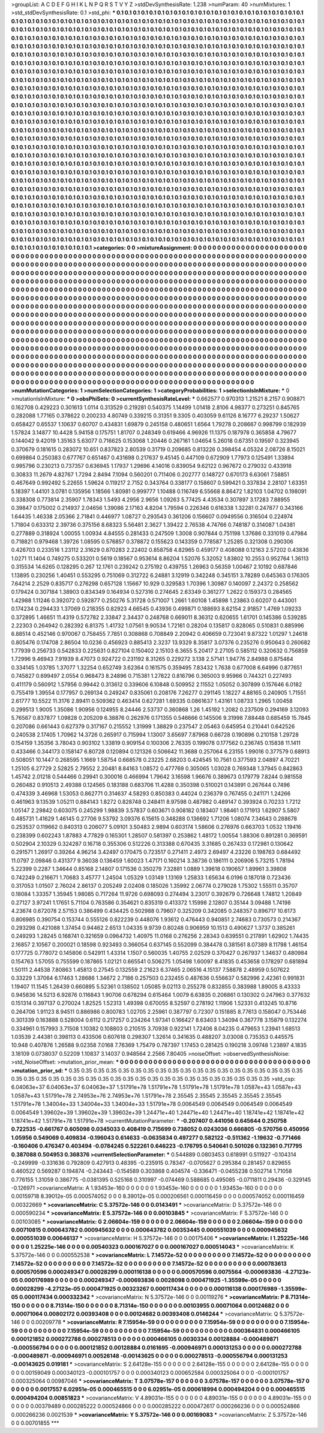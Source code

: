 >groupList:
A C D E F G H I K L
N P Q R S T V Y Z 
>stdDevSynthesisRate:
1.238 
>numParam:
40
>numMixtures:
1
>std_stdDevSynthesisRate:
0.1
>std_phi:
***
0.1 0.1 0.1 0.1 0.1 0.1 0.1 0.1 0.1 0.1
0.1 0.1 0.1 0.1 0.1 0.1 0.1 0.1 0.1 0.1
0.1 0.1 0.1 0.1 0.1 0.1 0.1 0.1 0.1 0.1
0.1 0.1 0.1 0.1 0.1 0.1 0.1 0.1 0.1 0.1
0.1 0.1 0.1 0.1 0.1 0.1 0.1 0.1 0.1 0.1
0.1 0.1 0.1 0.1 0.1 0.1 0.1 0.1 0.1 0.1
0.1 0.1 0.1 0.1 0.1 0.1 0.1 0.1 0.1 0.1
0.1 0.1 0.1 0.1 0.1 0.1 0.1 0.1 0.1 0.1
0.1 0.1 0.1 0.1 0.1 0.1 0.1 0.1 0.1 0.1
0.1 0.1 0.1 0.1 0.1 0.1 0.1 0.1 0.1 0.1
0.1 0.1 0.1 0.1 0.1 0.1 0.1 0.1 0.1 0.1
0.1 0.1 0.1 0.1 0.1 0.1 0.1 0.1 0.1 0.1
0.1 0.1 0.1 0.1 0.1 0.1 0.1 0.1 0.1 0.1
0.1 0.1 0.1 0.1 0.1 0.1 0.1 0.1 0.1 0.1
0.1 0.1 0.1 0.1 0.1 0.1 0.1 0.1 0.1 0.1
0.1 0.1 0.1 0.1 0.1 0.1 0.1 0.1 0.1 0.1
0.1 0.1 0.1 0.1 0.1 0.1 0.1 0.1 0.1 0.1
0.1 0.1 0.1 0.1 0.1 0.1 0.1 0.1 0.1 0.1
0.1 0.1 0.1 0.1 0.1 0.1 0.1 0.1 0.1 0.1
0.1 0.1 0.1 0.1 0.1 0.1 0.1 0.1 0.1 0.1
0.1 0.1 0.1 0.1 0.1 0.1 0.1 0.1 0.1 0.1
0.1 0.1 0.1 0.1 0.1 0.1 0.1 0.1 0.1 0.1
0.1 0.1 0.1 0.1 0.1 0.1 0.1 0.1 0.1 0.1
0.1 0.1 0.1 0.1 0.1 0.1 0.1 0.1 0.1 0.1
0.1 0.1 0.1 0.1 0.1 0.1 0.1 0.1 0.1 0.1
0.1 0.1 0.1 0.1 0.1 0.1 0.1 0.1 0.1 0.1
0.1 0.1 0.1 0.1 0.1 0.1 0.1 0.1 0.1 0.1
0.1 0.1 0.1 0.1 0.1 0.1 0.1 0.1 0.1 0.1
0.1 0.1 0.1 0.1 0.1 0.1 0.1 0.1 0.1 0.1
0.1 0.1 0.1 0.1 0.1 0.1 0.1 0.1 0.1 0.1
0.1 0.1 0.1 0.1 0.1 0.1 0.1 0.1 0.1 0.1
0.1 0.1 0.1 0.1 0.1 0.1 0.1 0.1 0.1 0.1
0.1 0.1 0.1 0.1 0.1 0.1 0.1 0.1 0.1 0.1
0.1 0.1 0.1 0.1 0.1 0.1 0.1 0.1 0.1 0.1
0.1 0.1 0.1 0.1 0.1 0.1 0.1 0.1 0.1 0.1
0.1 0.1 0.1 0.1 0.1 0.1 0.1 0.1 0.1 0.1
0.1 0.1 0.1 0.1 0.1 0.1 0.1 0.1 0.1 0.1
0.1 0.1 0.1 0.1 0.1 0.1 0.1 0.1 0.1 0.1
0.1 0.1 0.1 0.1 0.1 0.1 0.1 0.1 0.1 0.1
0.1 0.1 0.1 0.1 0.1 0.1 0.1 0.1 0.1 0.1
0.1 0.1 0.1 0.1 0.1 0.1 0.1 0.1 0.1 0.1
0.1 0.1 0.1 0.1 0.1 0.1 0.1 0.1 0.1 0.1
0.1 0.1 0.1 0.1 0.1 0.1 0.1 0.1 0.1 0.1
0.1 0.1 0.1 0.1 0.1 0.1 0.1 0.1 0.1 0.1
0.1 0.1 0.1 0.1 0.1 0.1 0.1 0.1 0.1 0.1
0.1 0.1 0.1 0.1 0.1 0.1 0.1 0.1 0.1 0.1
0.1 0.1 0.1 0.1 0.1 0.1 0.1 0.1 0.1 0.1
0.1 0.1 0.1 0.1 0.1 0.1 0.1 0.1 0.1 0.1
0.1 0.1 0.1 0.1 0.1 0.1 0.1 0.1 0.1 0.1
0.1 0.1 0.1 0.1 0.1 0.1 0.1 0.1 0.1 0.1
0.1 0.1 0.1 0.1 0.1 0.1 0.1 0.1 0.1 0.1
0.1 0.1 0.1 0.1 0.1 0.1 0.1 0.1 0.1 0.1
0.1 0.1 0.1 0.1 0.1 0.1 0.1 0.1 0.1 0.1
0.1 0.1 0.1 0.1 0.1 0.1 0.1 0.1 0.1 0.1
0.1 0.1 0.1 0.1 0.1 0.1 0.1 0.1 0.1 0.1
0.1 0.1 0.1 0.1 0.1 0.1 0.1 0.1 0.1 0.1
0.1 0.1 0.1 0.1 0.1 0.1 0.1 0.1 0.1 0.1
0.1 0.1 0.1 0.1 0.1 0.1 0.1 0.1 0.1 0.1
0.1 0.1 0.1 0.1 0.1 0.1 0.1 0.1 0.1 0.1
0.1 0.1 0.1 0.1 0.1 0.1 0.1 0.1 0.1 0.1
0.1 0.1 0.1 0.1 0.1 0.1 0.1 0.1 0.1 0.1
0.1 0.1 0.1 0.1 0.1 0.1 0.1 0.1 0.1 0.1
0.1 0.1 0.1 0.1 0.1 0.1 0.1 0.1 0.1 0.1
0.1 0.1 0.1 0.1 0.1 0.1 0.1 0.1 0.1 0.1
0.1 0.1 0.1 0.1 0.1 0.1 0.1 0.1 0.1 0.1
0.1 0.1 0.1 0.1 0.1 0.1 0.1 0.1 0.1 0.1
0.1 0.1 0.1 0.1 0.1 0.1 0.1 0.1 0.1 0.1
0.1 0.1 0.1 0.1 0.1 0.1 0.1 0.1 0.1 0.1
0.1 0.1 0.1 0.1 0.1 0.1 0.1 0.1 0.1 0.1
0.1 0.1 0.1 0.1 0.1 0.1 0.1 0.1 0.1 0.1
0.1 0.1 0.1 0.1 0.1 0.1 0.1 0.1 0.1 0.1
0.1 0.1 0.1 0.1 0.1 0.1 0.1 0.1 0.1 0.1
0.1 0.1 0.1 0.1 0.1 0.1 0.1 0.1 0.1 0.1
0.1 0.1 0.1 0.1 0.1 0.1 0.1 0.1 0.1 0.1
0.1 0.1 0.1 0.1 0.1 0.1 0.1 0.1 0.1 0.1
0.1 0.1 0.1 0.1 0.1 0.1 0.1 0.1 0.1 0.1
0.1 0.1 0.1 0.1 0.1 0.1 0.1 0.1 0.1 0.1
0.1 0.1 0.1 0.1 0.1 0.1 0.1 0.1 0.1 0.1
0.1 0.1 0.1 0.1 0.1 0.1 0.1 0.1 0.1 0.1
0.1 0.1 0.1 0.1 0.1 0.1 0.1 0.1 0.1 0.1
0.1 0.1 0.1 0.1 0.1 0.1 0.1 0.1 0.1 0.1
0.1 0.1 0.1 0.1 0.1 0.1 0.1 0.1 0.1 0.1
0.1 0.1 0.1 0.1 0.1 0.1 0.1 0.1 0.1 0.1
0.1 0.1 0.1 0.1 0.1 0.1 0.1 0.1 0.1 0.1
0.1 0.1 0.1 0.1 0.1 0.1 0.1 0.1 0.1 0.1
0.1 0.1 0.1 0.1 0.1 0.1 0.1 0.1 0.1 0.1
0.1 0.1 0.1 0.1 0.1 0.1 0.1 0.1 0.1 0.1
0.1 0.1 0.1 0.1 0.1 0.1 0.1 0.1 0.1 0.1
0.1 0.1 0.1 0.1 0.1 0.1 0.1 0.1 0.1 0.1
0.1 0.1 0.1 0.1 0.1 0.1 0.1 0.1 0.1 0.1
0.1 0.1 0.1 0.1 0.1 0.1 0.1 0.1 0.1 0.1
0.1 0.1 0.1 0.1 0.1 0.1 0.1 0.1 0.1 0.1
0.1 0.1 0.1 0.1 0.1 0.1 0.1 0.1 0.1 0.1
0.1 0.1 0.1 0.1 0.1 0.1 0.1 0.1 0.1 0.1
0.1 0.1 0.1 0.1 0.1 0.1 0.1 0.1 0.1 0.1
0.1 0.1 0.1 0.1 0.1 0.1 0.1 0.1 0.1 0.1
0.1 0.1 0.1 0.1 0.1 0.1 0.1 0.1 0.1 0.1
0.1 0.1 0.1 0.1 0.1 0.1 0.1 0.1 0.1 0.1
0.1 0.1 0.1 0.1 0.1 0.1 0.1 0.1 0.1 0.1
0.1 0.1 0.1 0.1 0.1 0.1 0.1 0.1 0.1 0.1
0.1 0.1 0.1 0.1 0.1 
>categories:
0 0
>mixtureAssignment:
0 0 0 0 0 0 0 0 0 0 0 0 0 0 0 0 0 0 0 0 0 0 0 0 0 0 0 0 0 0 0 0 0 0 0 0 0 0 0 0 0 0 0 0 0 0 0 0 0 0
0 0 0 0 0 0 0 0 0 0 0 0 0 0 0 0 0 0 0 0 0 0 0 0 0 0 0 0 0 0 0 0 0 0 0 0 0 0 0 0 0 0 0 0 0 0 0 0 0 0
0 0 0 0 0 0 0 0 0 0 0 0 0 0 0 0 0 0 0 0 0 0 0 0 0 0 0 0 0 0 0 0 0 0 0 0 0 0 0 0 0 0 0 0 0 0 0 0 0 0
0 0 0 0 0 0 0 0 0 0 0 0 0 0 0 0 0 0 0 0 0 0 0 0 0 0 0 0 0 0 0 0 0 0 0 0 0 0 0 0 0 0 0 0 0 0 0 0 0 0
0 0 0 0 0 0 0 0 0 0 0 0 0 0 0 0 0 0 0 0 0 0 0 0 0 0 0 0 0 0 0 0 0 0 0 0 0 0 0 0 0 0 0 0 0 0 0 0 0 0
0 0 0 0 0 0 0 0 0 0 0 0 0 0 0 0 0 0 0 0 0 0 0 0 0 0 0 0 0 0 0 0 0 0 0 0 0 0 0 0 0 0 0 0 0 0 0 0 0 0
0 0 0 0 0 0 0 0 0 0 0 0 0 0 0 0 0 0 0 0 0 0 0 0 0 0 0 0 0 0 0 0 0 0 0 0 0 0 0 0 0 0 0 0 0 0 0 0 0 0
0 0 0 0 0 0 0 0 0 0 0 0 0 0 0 0 0 0 0 0 0 0 0 0 0 0 0 0 0 0 0 0 0 0 0 0 0 0 0 0 0 0 0 0 0 0 0 0 0 0
0 0 0 0 0 0 0 0 0 0 0 0 0 0 0 0 0 0 0 0 0 0 0 0 0 0 0 0 0 0 0 0 0 0 0 0 0 0 0 0 0 0 0 0 0 0 0 0 0 0
0 0 0 0 0 0 0 0 0 0 0 0 0 0 0 0 0 0 0 0 0 0 0 0 0 0 0 0 0 0 0 0 0 0 0 0 0 0 0 0 0 0 0 0 0 0 0 0 0 0
0 0 0 0 0 0 0 0 0 0 0 0 0 0 0 0 0 0 0 0 0 0 0 0 0 0 0 0 0 0 0 0 0 0 0 0 0 0 0 0 0 0 0 0 0 0 0 0 0 0
0 0 0 0 0 0 0 0 0 0 0 0 0 0 0 0 0 0 0 0 0 0 0 0 0 0 0 0 0 0 0 0 0 0 0 0 0 0 0 0 0 0 0 0 0 0 0 0 0 0
0 0 0 0 0 0 0 0 0 0 0 0 0 0 0 0 0 0 0 0 0 0 0 0 0 0 0 0 0 0 0 0 0 0 0 0 0 0 0 0 0 0 0 0 0 0 0 0 0 0
0 0 0 0 0 0 0 0 0 0 0 0 0 0 0 0 0 0 0 0 0 0 0 0 0 0 0 0 0 0 0 0 0 0 0 0 0 0 0 0 0 0 0 0 0 0 0 0 0 0
0 0 0 0 0 0 0 0 0 0 0 0 0 0 0 0 0 0 0 0 0 0 0 0 0 0 0 0 0 0 0 0 0 0 0 0 0 0 0 0 0 0 0 0 0 0 0 0 0 0
0 0 0 0 0 0 0 0 0 0 0 0 0 0 0 0 0 0 0 0 0 0 0 0 0 0 0 0 0 0 0 0 0 0 0 0 0 0 0 0 0 0 0 0 0 0 0 0 0 0
0 0 0 0 0 0 0 0 0 0 0 0 0 0 0 0 0 0 0 0 0 0 0 0 0 0 0 0 0 0 0 0 0 0 0 0 0 0 0 0 0 0 0 0 0 0 0 0 0 0
0 0 0 0 0 0 0 0 0 0 0 0 0 0 0 0 0 0 0 0 0 0 0 0 0 0 0 0 0 0 0 0 0 0 0 0 0 0 0 0 0 0 0 0 0 0 0 0 0 0
0 0 0 0 0 0 0 0 0 0 0 0 0 0 0 0 0 0 0 0 0 0 0 0 0 0 0 0 0 0 0 0 0 0 0 0 0 0 0 0 0 0 0 0 0 0 0 0 0 0
0 0 0 0 0 0 0 0 0 0 0 0 0 0 0 0 0 0 0 0 0 0 0 0 0 0 0 0 0 0 0 0 0 0 0 0 0 0 0 0 0 0 0 0 0 0 0 0 0 0
0 0 0 0 0 
>numMutationCategories:
1
>numSelectionCategories:
1
>categoryProbabilities:
1 
>selectionIsInMixture:
***
0 
>mutationIsInMixture:
***
0 
>obsPhiSets:
0
>currentSynthesisRateLevel:
***
0.662577 0.970313 1.21521 8.2157 0.908871 0.162708 0.429223 0.301613 1.0114 0.313529
0.219281 0.540375 1.14499 1.01418 2.8106 4.98377 0.273251 0.845765 0.282088 1.77165
0.378622 0.200233 4.80749 0.339215 0.31351 9.3305 0.403059 9.61126 8.16777 6.29237
1.50627 0.658427 0.65537 1.10637 0.60707 0.434831 1.69879 0.245158 0.480651 1.6564
1.79278 0.208667 0.998799 0.182939 1.57824 3.14877 10.4428 5.94158 0.175751 1.81707
0.248349 0.619466 4.96926 11.1375 0.187978 0.365858 4.79677 0.144042 9.42019 1.35163
5.63077 0.716625 0.153068 1.20446 0.267161 1.04654 5.26018 0.67351 0.19597 0.323945
0.370679 0.181615 0.283072 10.651 0.837823 2.80539 0.31719 0.209685 0.813226 0.398454
4.05324 2.08726 8.15021 0.699864 0.250383 0.677767 0.651467 0.431698 0.217637 9.45145
0.447109 0.672909 1.77973 0.125491 1.33894 0.995796 0.230213 0.737357 0.636945 1.17937
1.29696 4.14016 0.839054 9.62122 0.967672 0.279032 0.433918 0.30833 11.2679 4.82767
1.7294 2.8494 7.1094 0.560201 0.711406 0.202777 0.148727 0.670173 6.63061 7.58851
0.467649 0.992492 5.22655 1.59624 0.119217 2.7152 0.343764 0.338177 0.158607 0.599421
0.337834 2.28107 1.63351 5.18397 1.44101 3.0781 0.135956 1.18566 1.80981 0.999777
1.10488 0.116749 6.55668 8.86472 1.82103 1.04702 0.198091 0.338308 0.773814 2.35907
1.78343 1.5493 4.2956 2.9656 1.09263 5.77425 4.43534 0.307897 3.17283 7.88955
0.39847 0.175002 0.214937 2.04656 1.39086 2.17163 4.8204 1.79594 0.226346 0.616338
1.32281 0.247877 0.343166 1.64435 1.46338 2.05366 2.71841 0.446977 1.08727 0.293543
0.361206 0.156607 0.0949556 0.316504 0.224974 1.71804 0.633312 2.39736 0.375156 8.68323
5.56481 2.3627 1.39422 2.76538 4.74766 0.748187 0.314087 1.04381 0.277889 0.318924
1.00055 1.00934 4.84555 0.281433 0.247509 1.3008 0.907844 0.751198 1.37686 0.331019
0.47984 0.718821 0.979468 1.39726 1.08595 0.576857 0.378872 0.155623 0.143359 0.778587
1.25285 0.321308 0.290306 0.426703 0.233516 1.23112 2.31629 0.870283 2.22402 0.858758
4.82965 0.459177 0.408088 0.12163 2.57202 0.43836 1.0271 11.1404 0.749275 0.533201
0.5619 0.18567 0.953614 8.86204 1.52076 5.32052 1.83802 10.2553 0.952764 1.36113
0.315534 14.6265 0.128295 0.267 12.1761 0.239242 0.275192 0.439755 1.26963 0.56359
1.00467 2.10192 0.687846 1.13895 0.230256 1.40451 0.553295 0.751069 0.312722 6.24881
3.12919 0.342248 0.345151 3.78289 0.645363 0.176305 7.64214 2.2529 0.835717 0.276298
0.657128 1.15667 10.929 0.329583 1.70396 1.30987 0.140097 2.24372 0.258562 0.179424
0.307184 1.38903 0.834349 0.164934 0.527316 0.274645 2.63349 0.361277 1.2622 0.159373
0.284565 1.42988 1.11246 0.392072 0.592877 0.250276 5.31728 0.571007 1.2661 1.60108
1.45898 1.23863 0.60207 0.443001 0.174234 0.294433 1.37069 0.218355 0.82923 4.66545
0.43936 0.499871 0.188693 8.62154 2.91857 1.4769 1.09233 0.372895 1.46651 11.4319
0.572782 2.33847 2.34437 0.248768 0.669011 8.36312 0.620655 1.61701 0.145386 0.539285
2.22303 0.264942 0.282392 6.81375 1.41732 1.07561 9.90534 1.72161 0.28204 0.135817
0.828065 0.510831 0.885996 6.88514 0.452146 0.970067 0.758455 7.7851 0.308868 0.708849
2.20942 0.406659 0.723041 9.87322 1.01297 1.24618 0.805476 0.174708 2.86504 10.0236
0.456923 0.885413 2.3237 13.9329 8.35817 3.07376 0.235276 0.950643 0.260682 1.77939
0.256733 0.542833 0.225631 0.827104 0.150402 2.15103 6.3655 5.20417 2.27105 0.585112
0.320632 0.756859 1.72996 9.46943 7.91939 8.47073 0.924722 0.231192 8.31265 0.229272
3.138 2.57141 1.94776 2.84988 0.875464 0.334145 1.03785 1.37077 1.32254 0.652749
3.62364 0.161575 0.359495 7.83432 1.7638 0.677008 6.64996 0.877651 0.745827 0.699497
2.0554 0.968473 8.24896 0.715381 1.27822 0.816796 0.365003 9.95966 0.744321 0.227493
0.411179 0.560912 1.57956 0.99442 0.313612 0.339606 6.10848 0.509952 2.11552 1.05052
0.307899 0.157646 6.0182 0.755419 1.39554 0.177957 0.269134 0.249247 0.835061 0.208176
7.26277 0.291145 1.18227 4.88165 0.240905 1.71551 2.61777 10.5522 11.3176 2.89411
0.509362 0.463414 0.627281 1.69335 0.0861637 1.43161 1.08733 1.2965 1.00458 0.299513
1.9005 1.35086 1.90956 0.124955 8.24446 2.53737 0.360868 1.26 1.45192 1.2082
0.237509 0.294169 3.12093 5.76567 0.837877 1.09828 0.205209 6.38876 0.262976 0.171355
0.546666 0.145506 9.31998 7.88448 0.685459 15.7845 0.207086 0.661443 0.627379 0.317167
0.215552 1.31999 1.38829 0.237547 2.05463 0.645954 0.210441 0.642526 0.240538 2.17405
1.70962 14.3726 0.265917 0.715994 1.13007 3.65697 7.87968 0.66728 0.190896 0.210158
1.29728 0.154159 1.35356 3.78043 0.903102 1.33819 0.909154 0.100306 2.76335 0.199078
0.177562 0.236745 0.15838 11.1411 0.433466 0.344173 0.158147 6.80728 0.120894 0.121326
0.506642 11.3688 0.257064 6.23155 1.99016 0.377579 0.68913 0.508051 10.1447 0.268595
1.1669 1.58754 0.668578 0.23225 2.68203 0.424545 10.7561 0.377593 2.04897 4.70221
1.25105 6.27729 2.52825 2.79552 2.20481 8.84163 1.08572 0.477769 0.305065 1.03028
0.769348 1.37945 0.842863 1.45742 2.01218 0.544466 0.29941 0.300016 0.466994 1.79642
3.16598 1.96676 0.389673 0.179779 7.8244 0.981558 0.260482 0.910513 2.49388 0.124565
0.183188 0.683706 11.4288 0.350398 0.510021 0.143891 0.267644 0.7496 0.474339 3.46968
1.53053 0.862771 0.314637 4.58293 0.850383 0.44024 0.236379 0.767455 0.241171 1.24266
0.461963 9.13539 1.05211 0.884143 1.8272 0.828748 0.248411 8.97598 0.487982 0.489147
0.393924 0.70233 1.7212 1.05147 2.29842 0.603075 0.245299 1.98839 3.57837 0.603671
0.908182 0.183407 1.98461 0.171913 1.62907 5.5807 0.485731 1.41629 1.46145 0.27706
9.53792 3.09376 6.15615 0.348288 0.136692 1.71206 1.08074 7.34643 0.288678 0.253537
0.119662 0.840313 0.206077 5.09101 3.50483 2.9894 0.603174 1.58606 0.276976 0.663703
1.0532 1.19416 0.238399 0.602243 1.87883 4.77829 0.165301 1.28507 0.581397 0.253862
1.48172 1.00554 1.88306 0.891281 0.369591 0.502904 2.10329 0.324287 0.16718 0.355306
0.512226 0.313388 0.670435 3.31685 0.267433 0.172981 0.130642 0.291571 1.26917 0.39264
4.96214 3.42497 0.170475 0.723517 0.271411 2.4973 2.69497 4.23226 0.198763 0.684492
11.0797 2.09846 0.431377 9.36038 0.136459 1.60023 1.47171 0.160214 3.38736 0.186111
0.206906 5.73215 1.78194 5.22399 0.2287 1.34644 0.85168 2.14807 0.171536 0.350279
7.32881 1.0889 1.39618 0.190657 1.89961 3.39808 0.742249 0.216671 1.70683 3.45777
1.24504 1.05329 1.03149 1.13169 1.25833 1.65634 6.0196 0.187018 0.723436 0.317053
1.01507 2.76024 2.86137 0.205249 2.02408 0.185026 1.35992 2.06774 0.279028 1.75302
1.55511 0.35707 0.18084 1.33357 1.35945 1.98085 0.717264 11.9726 0.698093 0.274494
3.23017 0.392679 0.726648 1.74812 1.20849 0.27127 3.97241 1.17651 5.71104 0.763586
0.354621 0.835319 0.413372 1.15998 2.12807 0.35144 3.09488 1.74198 4.23674 0.672078
2.57153 0.386499 0.434425 0.502988 0.79607 0.325209 0.342085 0.248357 0.896717 10.6173
0.806985 0.390754 0.153744 0.555126 0.822239 0.448076 1.93612 0.476443 0.940851 2.74683
0.730573 0.214367 0.293298 0.421088 1.37454 0.94462 2.6513 1.04335 9.9739 0.80248
0.906959 10.1513 0.490627 1.3737 0.385261 0.249293 1.28245 0.168741 0.321659 0.0964732
1.40975 11.0168 0.276256 2.28343 0.639551 0.217891 1.62902 1.74435 2.16857 2.10567
0.200021 0.18598 0.923493 0.366054 0.637145 0.552099 0.384478 0.381561 8.07389 8.11798
1.46154 0.177725 0.778072 0.145806 0.542911 1.43314 1.1507 0.560035 1.40755 2.02529
0.370427 0.267937 1.34637 0.480984 0.154763 1.57055 0.755599 0.187865 1.02121 0.665541
0.506275 1.05498 1.60097 8.41835 0.453658 0.178297 0.681894 1.50111 2.44538 7.80863
1.45813 0.27545 0.132559 2.21623 6.37465 2.06516 4.15137 7.58878 2.48959 0.507622
0.33229 1.37064 6.17463 1.28686 1.34672 2.7186 0.257503 0.232455 0.487636 0.556637
0.582996 2.42361 0.991831 1.19407 11.1545 1.26439 0.660895 5.52361 0.138502 1.05085
9.02113 0.255278 0.832855 0.383988 1.89005 8.43333 0.945836 14.5213 6.92876 0.116843
1.90706 0.678294 0.615464 1.0079 6.63835 0.206861 0.130302 0.247963 0.377632 0.151314
0.397137 0.270024 1.82525 1.52313 1.49398 0.670055 8.52597 0.278192 1.11906 1.52331
0.413245 10.8716 0.264706 1.91123 8.94511 0.886986 0.800783 1.02705 2.25961 0.387797
0.72307 0.151885 8.77613 0.158047 0.753446 0.301339 0.163888 0.528004 0.6112 0.217257
0.234264 1.97341 0.166427 8.63403 1.34094 0.367778 3.15879 0.132274 0.334961 0.157993
3.71508 1.10382 0.108803 0.210515 3.70938 0.922141 1.72406 8.04235 0.479653 1.23941
1.68513 1.03539 2.44381 0.398113 0.433506 0.607618 0.298307 1.32614 0.341635 0.488207
3.03008 0.735353 0.445575 10.948 0.407876 1.26588 9.02358 7.0168 7.76369 1.75479
0.787397 1.17453 0.281425 0.190218 3.09748 1.23897 4.1835 3.18109 0.0738037 0.52209
1.10837 3.14037 0.948564 2.2566 7.80405 
>noiseOffset:
>observedSynthesisNoise:
>std_NoiseOffset:
>mutation_prior_mean:
***
0 0 0 0 0 0 0 0 0 0
0 0 0 0 0 0 0 0 0 0
0 0 0 0 0 0 0 0 0 0
0 0 0 0 0 0 0 0 0 0
>mutation_prior_sd:
***
0.35 0.35 0.35 0.35 0.35 0.35 0.35 0.35 0.35 0.35
0.35 0.35 0.35 0.35 0.35 0.35 0.35 0.35 0.35 0.35
0.35 0.35 0.35 0.35 0.35 0.35 0.35 0.35 0.35 0.35
0.35 0.35 0.35 0.35 0.35 0.35 0.35 0.35 0.35 0.35
>std_csp:
6.04063e+37 6.04063e+37 6.04063e+37 1.51791e+78 1.51791e+78 1.51791e+78 1.51791e+78 1.0587e+43 1.0587e+43 1.0587e+43
1.51791e+78 2.74953e+76 2.74953e+76 1.51791e+78 2.35545 2.35545 2.35545 2.35545 2.35545 1.51791e+78
1.34004e+33 1.34004e+33 1.34004e+33 1.51791e+78 0.0064549 0.0064549 0.0064549 0.0064549 0.0064549 1.39602e+39
1.39602e+39 1.39602e+39 1.24471e+40 1.24471e+40 1.24471e+40 1.18741e+42 1.18741e+42 1.18741e+42 1.51791e+78 1.51791e+78
>currentMutationParameter:
***
-0.207407 0.441056 0.645644 0.250758 0.722535 -0.661767 0.605098 0.0345033 0.408419 0.715699
0.738052 0.0243036 0.666805 -0.570756 0.450956 1.05956 0.549069 0.409834 -0.196043 0.614633
-0.0635834 0.497277 0.582122 -0.511362 -1.19632 -0.771466 -0.160406 0.476347 0.403494 -0.0784245
0.522261 0.646223 -0.176795 0.540641 0.501026 0.132361 0.717795 0.387088 0.504953 0.368376
>currentSelectionParameter:
***
0.544889 0.0803453 0.618991 0.511927 -0.104314 -0.249999 -0.331636 0.792809 0.427913 0.48395
-0.235915 0.78347 -0.0705627 0.295384 0.281457 0.829655 0.460522 0.569287 0.194874 -0.243443
-0.154589 0.303868 0.404574 -0.336471 -0.0455238 0.502714 1.71058 0.776155 1.31059 0.386775
-0.0381395 0.525168 0.310997 -0.074469 0.588685 0.495085 -0.0711811 0.29436 -0.329145 -0.126971
>covarianceMatrix:
A
1.93453e-160	0	0	0	0	0	
0	1.93453e-160	0	0	0	0	
0	0	1.93453e-160	0	0	0	
0	0	0	0.00159718	8.39012e-05	0.000574052	
0	0	0	8.39012e-05	0.000206561	0.000116459	
0	0	0	0.000574052	0.000116459	0.00322669	
***
>covarianceMatrix:
C
5.37572e-146	0	
0	0.0143491	
***
>covarianceMatrix:
D
5.37572e-146	0	
0	0.000590234	
***
>covarianceMatrix:
E
5.37572e-146	0	
0	0.00103845	
***
>covarianceMatrix:
F
5.37572e-146	0	
0	0.00103085	
***
>covarianceMatrix:
G
2.06604e-159	0	0	0	0	0	
0	2.06604e-159	0	0	0	0	
0	0	2.06604e-159	0	0	0	
0	0	0	0.00710815	0.000643782	0.000945632	
0	0	0	0.000643782	0.00353445	0.000551039	
0	0	0	0.000945632	0.000551039	0.00646137	
***
>covarianceMatrix:
H
5.37572e-146	0	
0	0.00175406	
***
>covarianceMatrix:
I
1.25225e-146	0	0	0	
0	1.25225e-146	0	0	
0	0	0.00540323	0.000167027	
0	0	0.000167027	0.000514043	
***
>covarianceMatrix:
K
5.37572e-146	0	
0	0.000552538	
***
>covarianceMatrix:
L
7.14572e-52	0	0	0	0	0	0	0	0	0	
0	7.14572e-52	0	0	0	0	0	0	0	0	
0	0	7.14572e-52	0	0	0	0	0	0	0	
0	0	0	7.14572e-52	0	0	0	0	0	0	
0	0	0	0	7.14572e-52	0	0	0	0	0	
0	0	0	0	0	0.000783613	0.000570596	0.000249347	0.00028299	0.000116138	
0	0	0	0	0	0.000570596	0.0075564	-0.000693836	-4.27123e-05	0.000176989	
0	0	0	0	0	0.000249347	-0.000693836	0.0028098	0.000471925	-1.35599e-05	
0	0	0	0	0	0.00028299	-4.27123e-05	0.000471925	0.00323267	0.000117434	
0	0	0	0	0	0.000116138	0.000176989	-1.35599e-05	0.000117434	0.000332342	
***
>covarianceMatrix:
N
5.37572e-146	0	
0	0.00119276	
***
>covarianceMatrix:
P
8.71314e-150	0	0	0	0	0	
0	8.71314e-150	0	0	0	0	
0	0	8.71314e-150	0	0	0	
0	0	0	0.00103955	0.00071064	0.00124682	
0	0	0	0.00071064	0.00802172	0.00393408	
0	0	0	0.00124682	0.00393408	0.0146244	
***
>covarianceMatrix:
Q
5.37572e-146	0	
0	0.00209778	
***
>covarianceMatrix:
R
7.15954e-59	0	0	0	0	0	0	0	0	0	
0	7.15954e-59	0	0	0	0	0	0	0	0	
0	0	7.15954e-59	0	0	0	0	0	0	0	
0	0	0	7.15954e-59	0	0	0	0	0	0	
0	0	0	0	7.15954e-59	0	0	0	0	0	
0	0	0	0	0	0.000364831	0.000466105	0.000121852	0.000272788	0.000278513	
0	0	0	0	0	0.000466105	0.0030334	0.00128884	-0.000489871	-0.000556794	
0	0	0	0	0	0.000121852	0.00128884	0.0161695	-0.000946971	0.000131253	
0	0	0	0	0	0.000272788	-0.000489871	-0.000946971	0.00526148	-0.00143625	
0	0	0	0	0	0.000278513	-0.000556794	0.000131253	-0.00143625	0.019181	
***
>covarianceMatrix:
S
2.64128e-155	0	0	0	0	0	
0	2.64128e-155	0	0	0	0	
0	0	2.64128e-155	0	0	0	
0	0	0	0.00159049	0.000340123	-0.000101757	
0	0	0	0.000340123	0.000652584	0.000325064	
0	0	0	-0.000101757	0.000325064	0.00987046	
***
>covarianceMatrix:
T
3.07578e-157	0	0	0	0	0	
0	3.07578e-157	0	0	0	0	
0	0	3.07578e-157	0	0	0	
0	0	0	0.0017557	6.02951e-05	0.000465515	
0	0	0	6.02951e-05	0.000618994	0.000494204	
0	0	0	0.000465515	0.000494204	0.00851823	
***
>covarianceMatrix:
V
4.89031e-155	0	0	0	0	0	
0	4.89031e-155	0	0	0	0	
0	0	4.89031e-155	0	0	0	
0	0	0	0.00379489	0.000285222	0.000524866	
0	0	0	0.000285222	0.000472617	0.000266236	
0	0	0	0.000524866	0.000266236	0.0021539	
***
>covarianceMatrix:
Y
5.37572e-146	0	
0	0.00169083	
***
>covarianceMatrix:
Z
5.37572e-146	0	
0	0.00701855	
***

